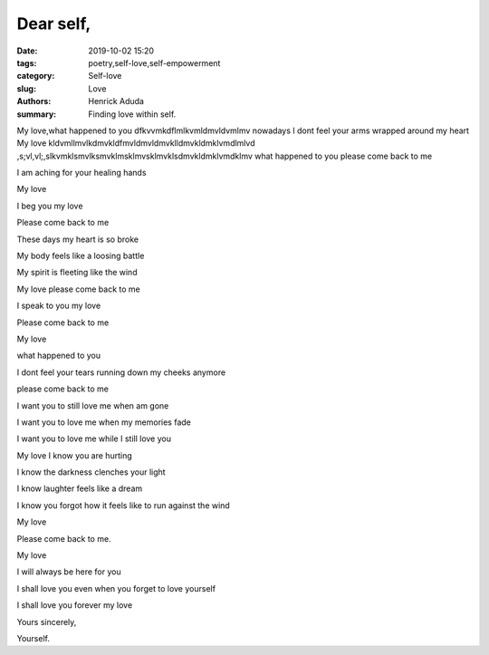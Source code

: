 Dear self,
##############

:date: 2019-10-02 15:20
:tags: poetry,self-love,self-empowerment
:category: Self-love
:slug: Love
:authors: Henrick Aduda
:summary: Finding love within self.

My love,what happened to you dfkvvmkdflmlkvmldmvldvmlmv
nowadays I dont feel your arms wrapped around my heart
My love kldvmllmvlkdmvkldfmvldmvldmvklldmvkldmklvmdlmlvd
,s;vl,vl;,slkvmklsmvlksmvklmsklmvsklmvklsdmvkldmklvmdklmv
what happened to you 
please come back to me

I am aching for your healing hands	



My love

I beg you my love

Please come back to me

These days my heart is so broke

My body feels like a loosing battle

My spirit is fleeting like the wind

My love please come back to me

I speak to you my love

Please come back to me



My love

what happened to you

I dont feel your tears running down my cheeks anymore

please come back to me

I want you to still love me when am gone

I want you to love me when my memories fade

I want you to love me while I still love you



My love I know you are hurting

I know the darkness clenches your light

I know laughter feels like a dream

I know you forgot how it feels like to run against the wind

My love 

Please come back to me.



My love 

I will always be here for you

I shall love you even when you forget to love yourself

I shall love you forever my love

Yours sincerely,

Yourself.
